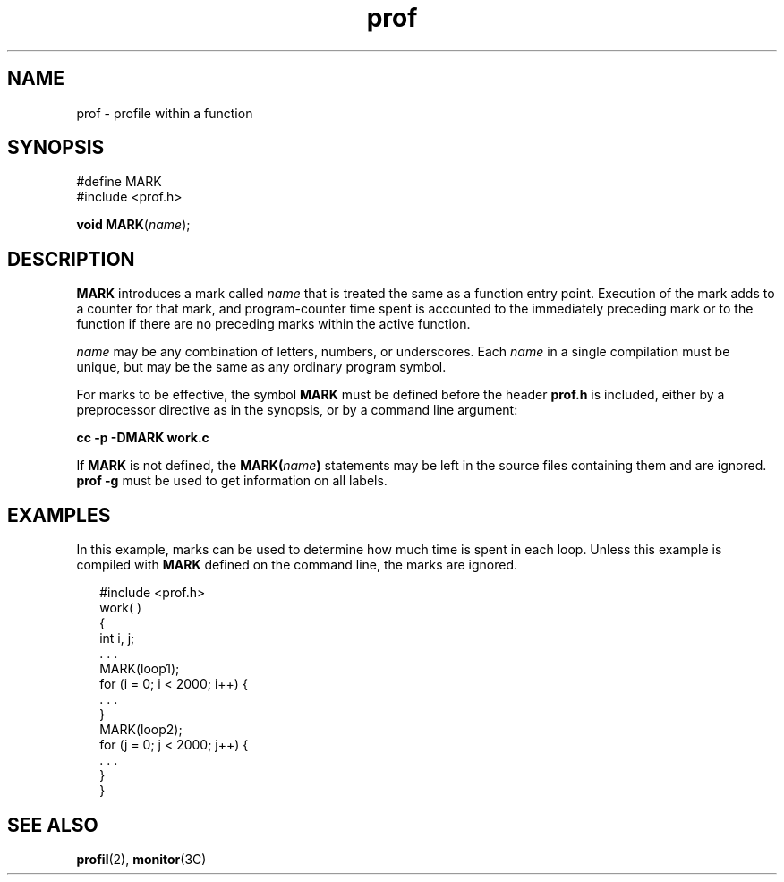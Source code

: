 '\" te
.\" Copyright 1989 AT&T
.\" CDDL HEADER START
.\"
.\" The contents of this file are subject to the terms of the
.\" Common Development and Distribution License (the "License").
.\" You may not use this file except in compliance with the License.
.\"
.\" You can obtain a copy of the license at usr/src/OPENSOLARIS.LICENSE
.\" or http://www.opensolaris.org/os/licensing.
.\" See the License for the specific language governing permissions
.\" and limitations under the License.
.\"
.\" When distributing Covered Code, include this CDDL HEADER in each
.\" file and include the License file at usr/src/OPENSOLARIS.LICENSE.
.\" If applicable, add the following below this CDDL HEADER, with the
.\" fields enclosed by brackets "[]" replaced with your own identifying
.\" information: Portions Copyright [yyyy] [name of copyright owner]
.\"
.\" CDDL HEADER END
.TH prof 5 "3 Jul 1990" "SunOS 5.11" "Standards, Environments, and Macros"
.SH NAME
prof \- profile within a function
.SH SYNOPSIS
.LP
.nf
#define MARK
#include <prof.h>

\fBvoid\fR \fBMARK\fR(\fIname\fR);
.fi

.SH DESCRIPTION
.sp
.LP
\fBMARK\fR introduces a mark called  \fIname\fR that is treated the same as
a function entry point.  Execution of the mark adds to a counter for that
mark, and program-counter time spent is accounted to the immediately
preceding mark or to the function if there are no preceding marks within the
active function.
.sp
.LP
\fIname\fR may be any combination of letters, numbers, or underscores.
Each
.I name
in a single compilation must be unique, but may be the same
as any ordinary program symbol.
.sp
.LP
For marks to be effective, the symbol
.B MARK
must be defined before the
header \fBprof.h\fR is included, either by a  preprocessor directive as in
the synopsis, or by a command line argument:
.sp
.LP
.B cc -p -DMARK work.c
.sp
.LP
If \fBMARK\fR is not defined, the  \fBMARK(\fIname\fB)\fR statements
may be left in the source files  containing them and are ignored. \fBprof
-g\fR must be used to get information on all labels.
.SH EXAMPLES
.sp
.LP
In this example, marks can be used to determine how much time is spent in
each loop. Unless this example is compiled with
.B MARK
defined on the
command line, the marks are ignored.
.sp
.in +2
.nf
#include <prof.h>
work( )
{
        int i, j;
        . . .
        MARK(loop1);
        for (i = 0; i < 2000; i++) {
                . . .
        }
        MARK(loop2);
        for (j = 0; j < 2000; j++) {
                . . .
        }
}
.fi
.in -2

.SH SEE ALSO
.sp
.LP
.BR profil (2),
.BR monitor (3C)
